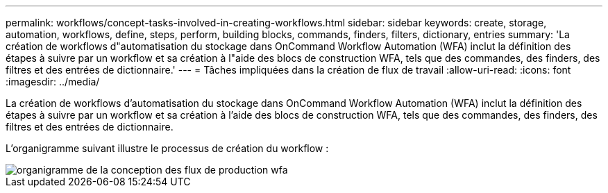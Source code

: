---
permalink: workflows/concept-tasks-involved-in-creating-workflows.html 
sidebar: sidebar 
keywords: create, storage, automation, workflows, define, steps, perform, building blocks, commands, finders, filters, dictionary, entries 
summary: 'La création de workflows d"automatisation du stockage dans OnCommand Workflow Automation (WFA) inclut la définition des étapes à suivre par un workflow et sa création à l"aide des blocs de construction WFA, tels que des commandes, des finders, des filtres et des entrées de dictionnaire.' 
---
= Tâches impliquées dans la création de flux de travail
:allow-uri-read: 
:icons: font
:imagesdir: ../media/


[role="lead"]
La création de workflows d'automatisation du stockage dans OnCommand Workflow Automation (WFA) inclut la définition des étapes à suivre par un workflow et sa création à l'aide des blocs de construction WFA, tels que des commandes, des finders, des filtres et des entrées de dictionnaire.

L'organigramme suivant illustre le processus de création du workflow :

image::../media/designing_wfa_workflows_flowchart.gif[organigramme de la conception des flux de production wfa]
